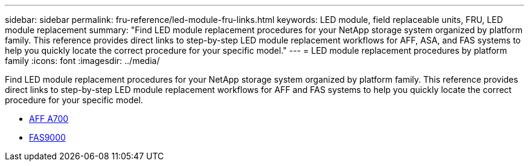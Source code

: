 ---
sidebar: sidebar
permalink: fru-reference/led-module-fru-links.html
keywords: LED module, field replaceable units, FRU, LED module replacement
summary: "Find LED module replacement procedures for your NetApp storage system organized by platform family. This reference provides direct links to step-by-step LED module replacement workflows for AFF, ASA, and FAS systems to help you quickly locate the correct procedure for your specific model."
---
= LED module replacement procedures by platform family
:icons: font
:imagesdir: ../media/

[.lead]
Find LED module replacement procedures for your NetApp storage system organized by platform family. This reference provides direct links to step-by-step LED module replacement workflows for AFF and FAS systems to help you quickly locate the correct procedure for your specific model.

* link:../a700/led-module-replace.html[AFF A700]
* link:../fas9000/led-module-replace.html[FAS9000]

// 2025-09-18: ontap-systems-internal/issues/769